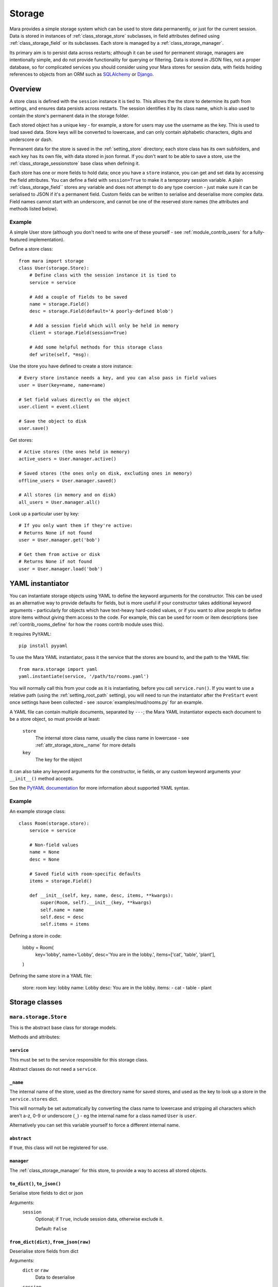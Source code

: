 =======
Storage
=======

Mara provides a simple storage system which can be used to store data
permanently, or just for the current session. Data is stored in instances of
:ref:`class_storage_store` subclasses, in field attributes defined using
:ref:`class_storage_field` or its subclasses. Each store is managed by a
:ref:`class_storage_manager`.

Its primary aim is to persist data across restarts; although it can be used for
permanent storage, managers are intentionally simple, and do not provide
functionality for querying or filtering. Data is stored in JSON files, not a
proper database, so for complicated services you should consider using your
Mara stores for session data, with fields holding references to objects from an
ORM such as `SQLAlchemy <http://www.sqlalchemy.org/>`_ or
`Django <https://www.djangoproject.com/>`_.


Overview
========

A store class is defined with the ``session`` instance it is tied to. This
allows the the store to determine its path from settings, and ensures data
persists across restarts. The session identifies it by its class name, which
is also used to contain the store's permanent data in the storage folder.

Each stored object has a unique key - for example, a store for users may use
the username as the key. This is used to load saved data. Store keys will be
converted to lowercase, and can only contain alphabetic characters, digits and
underscore or dash.

Permanent data for the store is saved in the :ref:`setting_store`
directory; each store class has its own subfolders, and each key has its own
file, with data stored in json format.  If you don't want to be able to save a
store, use the :ref:`class_storage_sessionstore` base class when defining it.

Each store has one or more fields to hold data; once you have a ``store``
instance, you can get and set data by accessing the field attributes. You can
define a field with ``session=True`` to make it a temporary session variable.
A plain :ref:`class_storage_field`` stores any variable and does not attempt to
do any type coercion - just make sure it can be serialised to JSON if it's a
permanent field. Custom fields can be written to serialise and deserialise more
complex data. Field names cannot start with an underscore, and cannot be one of
the reserved store names (the attributes and methods listed below).

Example
-------

A simple User store (although you don't need to write one of these yourself -
see :ref:`module_contrib_users` for a fully-featured implementation).

Define a store class::

    from mara import storage
    class User(storage.Store):
        # Define class with the session instance it is tied to
        service = service
        
        # Add a couple of fields to be saved
        name = storage.Field()
        desc = storage.Field(default='A poorly-defined blob')
        
        # Add a session field which will only be held in memory
        client = storage.Field(session=True)
        
        # Add some helpful methods for this storage class
        def write(self, *msg):
        

Use the store you have defined to create a store instance::

    # Every store instance needs a key, and you can also pass in field values
    user = User(key=name, name=name)
    
    # Set field values directly on the object
    user.client = event.client
    
    # Save the object to disk
    user.save()

Get stores::
    
    # Active stores (the ones held in memory)
    active_users = User.manager.active()
    
    # Saved stores (the ones only on disk, excluding ones in memory)
    offline_users = User.manager.saved()
    
    # All stores (in memory and on disk)
    all_users = User.manager.all()

Look up a particular user by key::

    # If you only want them if they're active:
    # Returns None if not found
    user = User.manager.get('bob')
    
    # Get them from active or disk
    # Returns None if not found
    user = User.manager.load('bob')


.. _storage_yaml_instantiator:

YAML instantiator
=================

You can instantiate storage objects using YAML to define the keyword arguments
for the constructor. This can be used as an alternative way to provide defaults
for fields, but is more useful if your constructor takes additional keyword
arguments - particularly for objects which have text-heavy hard-coded values,
or if you want to allow people to define store items without giving them access
to the code. For example, this can be used for room or item descriptions
(see :ref:`contrib_rooms_define` for how the ``rooms`` contrib module uses
this).

It requires PyYAML::

    pip install pyyaml

To use the Mara YAML instantiator, pass it the service that the stores are
bound to, and the path to the YAML file::

    from mara.storage import yaml
    yaml.instantiate(service, '/path/to/rooms.yaml')

You will normally call this from your code as it is instantiating, before you
call ``service.run()``. If you want to use a relative path (using the
:ref:`setting_root_path` setting), you will need to run the instantiator after
the ``PreStart`` event once settings have been collected - see
:source:`examples/mud/rooms.py` for an example.

A YAML file can contain multiple documents, separated by ``---``; the Mara YAML
instantiator expects each document to be a store object, so must provide at
least:

    ``store``
        The internal store class name, usually the class name in lowercase -
        see  :ref:`attr_storage_store__name` for more details
    
    ``key``
        The key for the object

It can also take any keyword arguments for the constructor, ie fields, or any
custom keyword arguments your ``__init__()`` method accepts.


See the
`PyYAML documentation <http://pyyaml.org/wiki/PyYAMLDocumentation#YAMLsyntax>`_
for more information about supported YAML syntax.


Example
-------

An example storage class::
    
    class Room(storage.store):
        service = service
        
        # Non-field values
        name = None
        desc = None
        
        # Saved field with room-specific defaults
        items = storage.Field()
    
        def __init__(self, key, name, desc, items, **kwargs):
            super(Room, self).__init__(key, **kwargs)
            self.name = name
            self.desc = desc
            self.items = items

Defining a store in code:

    lobby = Room(
        key='lobby',
        name='Lobby',
        desc='You are in the lobby.',
        items=['cat', 'table', 'plant'],
    )

Defining the same store in a YAML file:

    store:  room
    key:    lobby
    name:   Lobby
    desc:   You are in the lobby.
    items:
    - cat
    - table
    - plant


Storage classes
===============

.. _class_storage_store:

``mara.storage.Store``
----------------------

This is the abstract base class for storage models.

Methods and attributes:

``service``
~~~~~~~~~~~
This must be set to the service responsible for this storage class.

Abstract classes do not need a ``service``.

.. _attr_storage_store__name:

``_name``
~~~~~~~~~
The internal name of the store, used as the directory name for saved stores,
and used as the key to look up a store in the ``service.stores`` dict.

This will normally be set automatically by converting the class name to
lowercase and stripping all characters which aren't a-z, 0-9 or underscore
(``_``) - eg the internal name for a class named ``User`` is ``user``.

Alternatively you can set this variable yourself to force a different internal
name.


``abstract``
~~~~~~~~~~~~
If true, this class will not be registered for use.


``manager``
~~~~~~~~~~~
The :ref:`class_storage_manager` for this store, to provide a way to access
all stored objects.


``to_dict()``, ``to_json()``
~~~~~~~~~~~~~~~~~~~~~~~~~~~~
Serialise store fields to dict or json

Arguments:
    ``session``
        Optional; if ``True``, include session data, otherwise exclude it.
        
        Default: ``False``


``from_dict(dict)``, ``from_json(raw)``
~~~~~~~~~~~~~~~~~~~~~~~~~~~~~~~~~~~~~~~
Deserialise store fields from dict

Arguments:
    ``dict`` or ``raw``
        Data to deserialise
    
    ``session``
        Optional; if ``True``, include session data, otherwise ignore it.
        
        Default: ``False``

``save()``
~~~~~~~~~~
Save permanent data to disk

``load()``
~~~~~~~~~~
Load permanent data from disk


.. _class_storage_sessionstore:

``mara.storage.SessionStore``
-----------------------------

This can be used as a base class for session-only stores. It is a subclass of
:ref:`class_storage_store` which disables saving and loading.


.. _class_storage_field:

``mara.storage.Field``
----------------------

Storage variable

``Field()``
~~~~~~~~~~~

Constructor to create a new field for a Store

Arguments:
    ``default``
        Optional default value.

        If it is a callable (eg a function) it will be called each
        time the store is instantiated, with no arguments. Use this
        approach for lists and other objects, to avoid references
        being shared between instances.
        
        Default: ``None``
                    
    ``session``
        Optional boolean to state whether the field is a session
        value (``True``), or if it should be saved to disk
        (``False``).
        
        Default: ``False``


``contribute_to_class(store_cls, name)``
~~~~~~~~~~~~~~~~~~~~~~~~~~~~~~~~~~~~~~~~

Initialise the field on a new store class.

This is called by the store when the class is first created. Normally this
does nothing, but it can be used by a subclass to implement more complex
behaviours, such as replacing the attribute for the field with a descriptor to
manage getting and setting the field value.


``contribute_to_instance(store, name)``
~~~~~~~~~~~~~~~~~~~~~~~~~~~~~~~~~~~~~~~

Initialise the field value on a new store instance.

This is called by the store when a new instance is initialised. This is
normally used to set the default value for the field, by setting the instance
attribute with the field's ``name`` on the ``store``.

This can be overridden by subclasses to implement more complex behaviours, such
as replacing the attribute with a per-instance object.


.. _method_storage_field_get_value:

``get_value(obj, name)``
~~~~~~~~~~~~~~~~~~~~~~~~

Get the value of this field from the object ``obj``, where the field has the
name ``name``. By default this just returns the value of the named attribute.

This is used internally by :ref:`method_storage_field_serialise`; you should
normally just access the attribute directly on the store instance.


.. _method_storage_field_set_value:

``set_value(obj, name)``
~~~~~~~~~~~~~~~~~~~~~~~~

Set the value of this field on the object ``obj``, where the field has the
name ``name``. By default this just sets the value of the named attribute.

This is used internally by :ref:`method_storage_field_deserialise`; you should
normally just access the attribute directly on the store instance.


.. _method_storage_field_serialise:

``serialise(obj, name)``
~~~~~~~~~~~~~~~~~~~~~~~~

Serialise the field value from the specified field name on the object provided.

This uses :ref:`method_storage_field_get_value` to retrieve the value, and
:ref:`method_storage_field_serialise_value` to serialise it.

This is used to prepare data value for serialisation in a dict to send to
another process via the angel, or to save to disk as a JSON string.


.. _method_storage_field_serialise_value:

``serialise_value(data)``
~~~~~~~~~~~~~~~~~~~~~~~~~~

Used by :ref:`method_storage_field_serialise` to serialise the value returned
by :ref:`method_storage_field_get_value`.

The base class serialiser can serialise dicts, lists and references to Store or
Client objects. Everything else will be passed unchanged.

The easiest way to serialise custom objects is to build them as subclasses of
Store, so they will be serialised automaticaly. Where that's not practical,
override this method in your subclass, as well as write a matching
:ref:`method_storage_field_deserialise_value`. Look at how Mara serialises
``Store`` or ``Client`` objects in :source:`mara/storage/fields.py` for an idea
of how you can serialise your objects.


.. _method_storage_field_deserialise:

``deserialise(obj, name, data)``
~~~~~~~~~~~~~~~~~~~~~~~~~~~~~~~~

Deserialise the specified serialised data onto the specified object under the
field name provided.

This uses :ref:`method_storage_field_deserialise_value` to deserialise the
value, and :ref:`method_storage_field_set_value` to set it.

This is used for restoring data from :ref:`method_storage_field_serialise`.


.. _method_storage_field_deserialise_value:

``deserialise_value(obj, data)``
~~~~~~~~~~~~~~~~~~~~~~~~~~~~~~~~

Used by :ref:`method_storage_field_deserialise` to deserialise the value for
by :ref:`method_storage_field_set_value`.

The base class deserialiser can deserialise anything that the base serialiser
produces; if you write a custom serialiser, you should write a matching
deserialiser too.

When deserialising references to store objects, the object will be retrieved
from cache if it has already been deserialised, or loaded from disk to be
updated with its serialised data later.



.. _class_storage_manager:

``mara.storage.Manager``
------------------------

Manager for stored objects.

If will often be useful to subclass this when writing a custom store; for
example::

    class UserManager(mara.store.Manager):
        def get_by_username(self, name):
            ...
    
    class User(mara.storage.Store):
        ...
        registry = UserManager()

Note that when assigning the manager to the store, you must assign an instance
of the manager class, not the class itself.


``active()``
~~~~~~~~~~~~
Return a dict of all active objects in the store (including unsaved), keyed
using the object's key.

``saved()``
~~~~~~~~~~~
Return a dict of all objects saved in the store, using the object's key as the
dict key.

``all()``
~~~~~~~~~
Return a dict containing of all active and saved objects, keyed using the
object's key. If an object exists in both saved and live, the live object will
be used.

``add_active(obj)``
~~~~~~~~~~~~~~~~~~~
Make the registry aware of an active object. This is called internally whenever
an object is instantiated.

``remove_active(obj)``
~~~~~~~~~~~~~~~~~~~~~~
Remove an object from the active list when it is no longer needed in memory.
For example, when a user logs out you can call ``User.manager.remove(user)``
to remove them from the user manager's cache.

By default objects are not garbage collected from a store's live cache.

``contribute_to_class(store_cls, name)``
~~~~~~~~~~~~~~~~~~~~~~~~~~~~~~~~~~~~~~~~

Initialise the manager on a new store class.

This is called by the store when the class is first created. It normally
creates and assigns a new instance of the manager. If your custom manager's
constructor takes additional arguments, you should override
``__copy__`` to pass these to the new instance.


